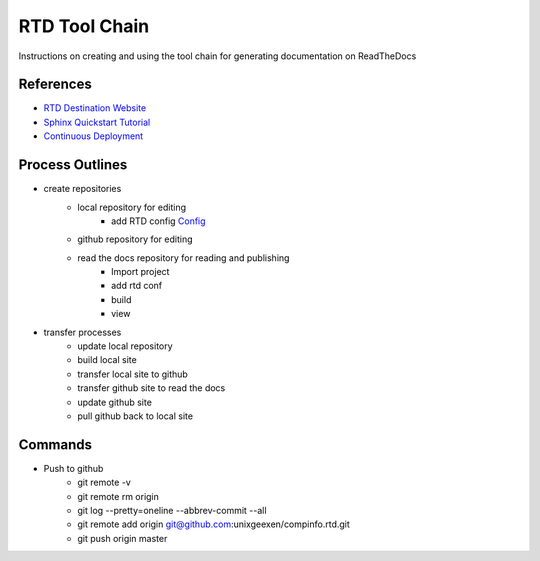 RTD Tool Chain
==============
Instructions on creating and using the tool chain for generating documentation on ReadTheDocs

References
-----------------
* `RTD Destination Website <https://readthedocs.org/projects/rtdtutorialkroki/>`_
* `Sphinx Quickstart Tutorial <https://sphinx-rtd-tutorial.readthedocs.io/en/latest/install.html>`_
* `Continuous Deployment <https://docs.readthedocs.io/en/stable/integrations.html>`_

Process Outlines
----------------
* create repositories
   * local repository for editing
        * add RTD config `Config <https://docs.readthedocs.io/en/stable/config-file/index.html>`_
   * github repository for editing
   * read the docs repository for reading and publishing
        * Import project
        * add rtd conf
        * build
        * view
* transfer processes
   * update local repository
   * build local site
   * transfer local site to github
   * transfer github site to read the docs
   * update github site
   * pull github back to local site

Commands
--------
* Push to github
    * git remote -v
    * git remote rm origin
    * git log --pretty=oneline --abbrev-commit --all
    * git remote add origin git@github.com:unixgeexen/compinfo.rtd.git
    * git push origin master
